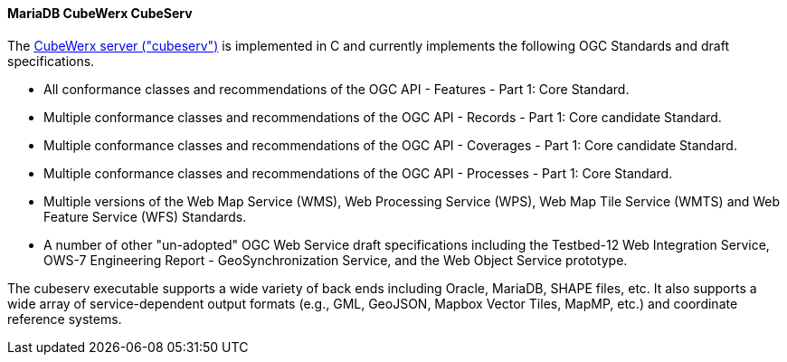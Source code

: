 [[cubeserv]]
==== MariaDB CubeWerx CubeServ

The https://www.cubewerx.com/[CubeWerx server ("cubeserv")] is implemented in C and currently implements the following OGC Standards and draft specifications.

* All conformance classes and recommendations of the OGC API - Features - Part 1: Core Standard.
* Multiple conformance classes and recommendations of the OGC API - Records - Part 1: Core candidate Standard.
* Multiple conformance classes and recommendations of the OGC API - Coverages - Part 1: Core candidate Standard.
* Multiple conformance classes and recommendations of the OGC API - Processes - Part 1: Core Standard.
* Multiple versions of the Web Map Service (WMS), Web Processing Service (WPS), Web Map Tile Service (WMTS) and Web Feature Service (WFS) Standards.
* A number of other "un-adopted" OGC Web Service draft specifications including the Testbed-12 Web Integration Service, OWS-7 Engineering Report - GeoSynchronization Service, and the Web Object Service prototype.

The cubeserv executable supports a wide variety of back ends including Oracle, MariaDB, SHAPE files, etc. It also supports a wide array of service-dependent output formats (e.g., GML, GeoJSON, Mapbox Vector Tiles, MapMP, etc.) and coordinate reference systems.
